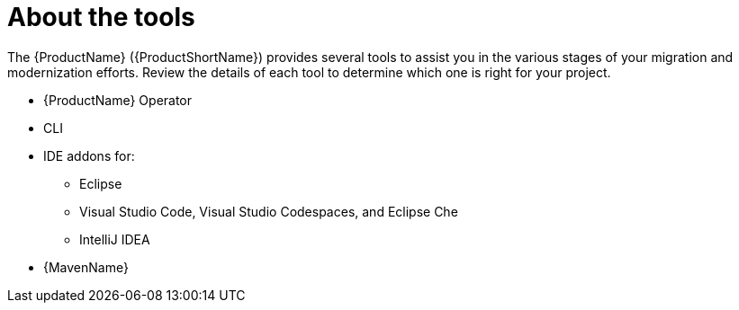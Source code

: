// Module included in the following assemblies:
//
// * docs/cli-guide/master.adoc

:_content-type: CONCEPT
[id="about-tools_{context}"]
= About the tools

The {ProductName} ({ProductShortName}) provides several tools to assist you in the various stages of your migration and modernization efforts. Review the details of each tool to determine which one is right for your project.

ifdef::mta[]
* User interface
endif::[]

ifdef::mtr[]
* Web console
endif::[]

* {ProductName} Operator
* CLI
* IDE addons for:
** Eclipse
** Visual Studio Code, Visual Studio Codespaces, and Eclipse Che
** IntelliJ IDEA
* {MavenName}
